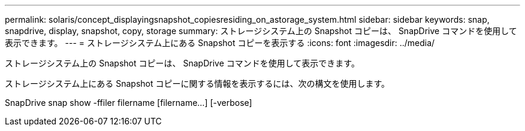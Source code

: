 ---
permalink: solaris/concept_displayingsnapshot_copiesresiding_on_astorage_system.html 
sidebar: sidebar 
keywords: snap, snapdrive, display, snapshot, copy, storage 
summary: ストレージシステム上の Snapshot コピーは、 SnapDrive コマンドを使用して表示できます。 
---
= ストレージシステム上にある Snapshot コピーを表示する
:icons: font
:imagesdir: ../media/


[role="lead"]
ストレージシステム上の Snapshot コピーは、 SnapDrive コマンドを使用して表示できます。

ストレージシステム上にある Snapshot コピーに関する情報を表示するには、次の構文を使用します。

SnapDrive snap show -ffiler filername [filername...] [-verbose]

